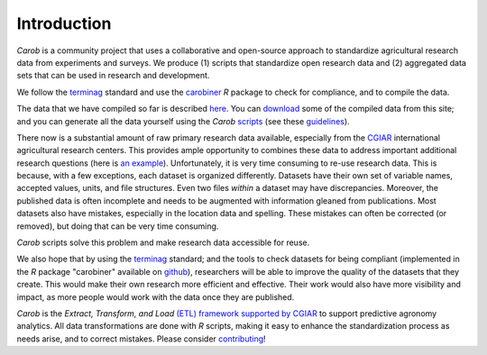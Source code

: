 .. raw:: html

   <div style="visibility: hidden;">

Introduction
============

.. raw:: html

   </div>
   <div style="visibility: visible;">

*Carob* is a community project that uses a collaborative and open-source approach to standardize agricultural research data from experiments and surveys. We produce (1) scripts that standardize open research data and (2) aggregated data sets that can be used in research and development.

We follow the `terminag <https://github.com/reagro/terminag>`__ standard and use the `carobiner <https://github.com/reagro/carobiner>`__ *R* package to check for compliance, and to compile the data.

The data that we have compiled so far is described `here <aggregated.html>`_. You can `download <download.html>`_ some of the compiled data from this site; and you can generate all the data yourself using the *Carob* `scripts <https://github.com/reagro/carob>`__ (see these `guidelines <compile.html>`__).

There now is a substantial amount of raw primary research data available, especially from the `CGIAR  <https://gardian.bigdata.cgiar.org>`_ international agricultural research centers. This provides ample opportunity to combines these data to address important additional research questions (here is `an example <https://www.nature.com/articles/s43016-021-00370-1>`_). Unfortunately, it is very time consuming to re-use research data. This is because, with a few exceptions, each dataset is organized differently. Datasets have their own set of variable names, accepted values, units, and file structures. Even two files *within* a dataset may have discrepancies. Moreover, the published data is often incomplete and needs to be augmented with information gleaned from publications. Most datasets also have mistakes, especially in the location data and spelling. These mistakes can often be corrected (or removed), but doing that can be very time consuming. 

*Carob* scripts solve this problem and make research data accessible for reuse. 

We also hope that by using the `terminag <https://github.com/reagro/terminag>`__ standard; and the tools to check datasets for being compliant (implemented in the *R* package "carobiner" available on `github <https://github.com/reagro/carobiner>`_), researchers will be able to improve the quality of the datasets that they create. This would make their own research more efficient and effective. Their work would also have more visibility and impact, as more people would work with the data once they are published. 

*Carob* is the *Extract, Transform, and Load* `(ETL) framework supported by CGIAR <https://www.cgiar.org/initiative/excellence-in-agronomy/>`_ to support predictive agronomy analytics. All data transformations are done with *R* scripts, making it easy to enhance the standardization process as needs arise, and to correct mistakes. Please consider `contributing <contribute.html>`_! 

.. raw:: html

   </div>
